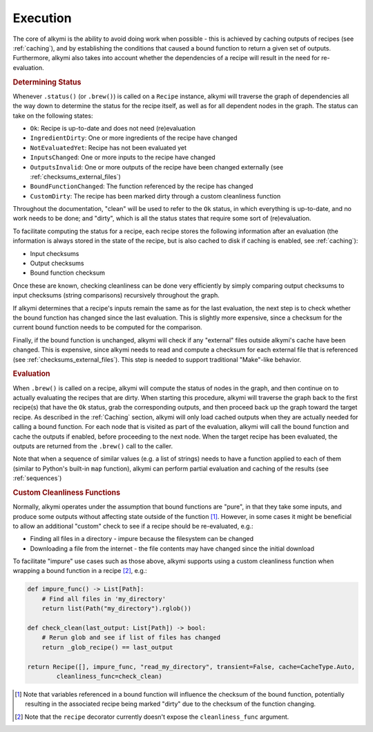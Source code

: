 .. _execution:

Execution
=========

The core of alkymi is the ability to avoid doing work when possible - this is achieved by caching outputs of recipes
(see :ref:`caching`), and by establishing the conditions that caused a bound function to return a given set of outputs.
Furthermore, alkymi also takes into account whether the dependencies of a recipe will result in the need for
re-evaluation.

.. rubric:: Determining Status

Whenever ``.status()`` (or ``.brew()``) is called on a ``Recipe`` instance, alkymi will traverse the graph
of dependencies all the way down to determine the status for the recipe itself, as well as for all dependent nodes in
the graph. The status can take on the following states:

* ``Ok``: Recipe is up-to-date and does not need (re)evaluation
* ``IngredientDirty``: One or more ingredients of the recipe have changed
* ``NotEvaluatedYet``: Recipe has not been evaluated yet
* ``InputsChanged``: One or more inputs to the recipe have changed
* ``OutputsInvalid``: One or more outputs of the recipe have been changed externally
  (see :ref:`checksums_external_files`)
* ``BoundFunctionChanged``: The function referenced by the recipe has changed
* ``CustomDirty``: The recipe has been marked dirty through a custom cleanliness function

Throughout the documentation, "clean" will be used to refer to the ``Ok`` status, in which everything is up-to-date, and
no work needs to be done; and "dirty", which is all the status states that require some sort of (re)evaluation.

To facilitate computing the status for a recipe, each recipe stores the following information after an evaluation
(the information is always stored in the state of the recipe, but is also cached to disk if caching is enabled, see
:ref:`caching`):

* Input checksums
* Output checksums
* Bound function checksum

Once these are known, checking cleanliness can be done very efficiently by simply comparing output checksums to input
checksums (string comparisons) recursively throughout the graph.

If alkymi determines that a recipe's inputs remain the same as for the last evaluation, the next step is to check
whether the bound function has changed since the last evaluation. This is slightly more expensive, since a checksum for
the current bound function needs to be computed for the comparison.

Finally, if the bound function is unchanged, alkymi will check if any "external" files outside alkymi's
cache have been changed. This is expensive, since alkymi needs to read and compute a checksum for each external file
that is referenced (see :ref:`checksums_external_files`). This step is needed to support traditional "Make"-like
behavior.

.. rubric:: Evaluation

When ``.brew()`` is called on a recipe, alkymi will compute the status of nodes in the graph, and then continue on to
actually evaluating the recipes that are dirty. When starting this procedure, alkymi will traverse the graph back to the
first recipe(s) that have the ``Ok`` status, grab the corresponding outputs, and then proceed back up the graph toward
the target recipe. As described in the :ref:`Caching` section, alkymi will only load cached outputs when they are
actually needed for calling a bound function. For each node that is visited as part of the evaluation, alkymi will call
the bound function and cache the outputs if enabled, before proceeding to the next node. When the target recipe has been
evaluated, the outputs are returned from the ``.brew()`` call to the caller.

Note that when a sequence of similar values (e.g. a list of strings) needs to have a function applied to each of them
(similar to Python's built-in ``map`` function), alkymi can perform partial evaluation and caching of the results (see
:ref:`sequences`)

.. _custom_cleanliness:
.. rubric:: Custom Cleanliness Functions

Normally, alkymi operates under the assumption that bound functions are "pure", in that they take some inputs, and
produce some outputs without affecting state outside of the function [#variable_references]_. However, in some cases it
might be beneficial to allow an additional "custom" check to see if a recipe should be re-evaluated, e.g.:

* Finding all files in a directory - impure because the filesystem can be changed
* Downloading a file from the internet - the file contents may have changed since the initial download

To facilitate "impure" use cases such as those above, alkymi supports using a custom cleanliness function when wrapping
a bound function in a recipe [#cleanliness_arg]_, e.g.:

.. code-block:: python

    def impure_func() -> List[Path]:
        # Find all files in 'my_directory'
        return list(Path("my_directory").rglob())

    def check_clean(last_output: List[Path]) -> bool:
        # Rerun glob and see if list of files has changed
        return _glob_recipe() == last_output

    return Recipe([], impure_func, "read_my_directory", transient=False, cache=CacheType.Auto,
            cleanliness_func=check_clean)

.. [#variable_references] Note that variables referenced in a bound function will influence the checksum of the bound
    function, potentially resulting in the associated recipe being marked "dirty" due to the checksum of the function
    changing.
.. [#cleanliness_arg] Note that the ``recipe`` decorator currently doesn't expose the ``cleanliness_func`` argument.

